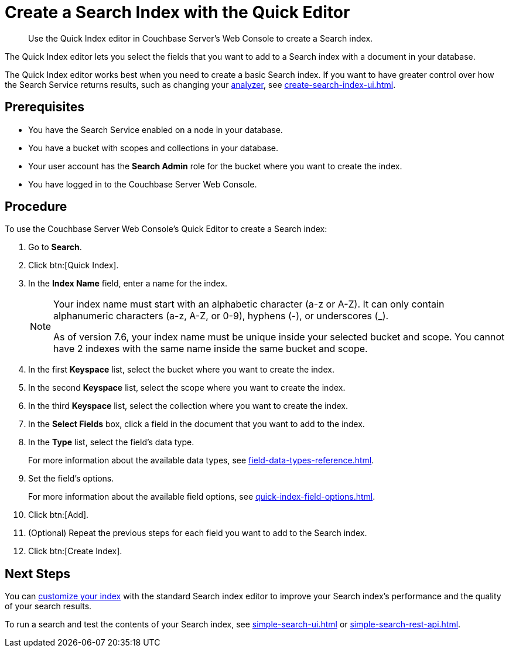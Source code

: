 = Create a Search Index with the Quick Editor 
:page-topic-type: guide
:description: Use the Quick Index editor in Couchbase Server's Web Console to create a Search index.

[abstract]
{description}

The Quick Index editor lets you select the fields that you want to add to a Search index with a document in your database.

The Quick Index editor works best when you need to create a basic Search index.
If you want to have greater control over how the Search Service returns results, such as changing your xref:customize-index.adoc#analyzers[analyzer], see xref:create-search-index-ui.adoc[]. 

== Prerequisites 

* You have the Search Service enabled on a node in your database. 

* You have a bucket with scopes and collections in your database. 

* Your user account has the *Search Admin* role for the bucket where you want to create the index. 

* You have logged in to the Couchbase Server Web Console. 

== Procedure 

To use the Couchbase Server Web Console's Quick Editor to create a Search index:

. Go to *Search*. 
. Click btn:[Quick Index].
. In the *Index Name* field, enter a name for the index. 
+
[NOTE]
====
Your index name must start with an alphabetic character (a-z or A-Z). It can only contain alphanumeric characters (a-z, A-Z, or 0-9), hyphens (-), or underscores (_).

As of version 7.6, your index name must be unique inside your selected bucket and scope. You cannot have 2 indexes with the same name inside the same bucket and scope.
====
. In the first *Keyspace* list, select the bucket where you want to create the index. 
. In the second *Keyspace* list, select the scope where you want to create the index. 
. In the third *Keyspace* list, select the collection where you want to create the index. 
. In the *Select Fields* box, click a field in the document that you want to add to the index. 
. In the *Type* list, select the field's data type. 
+
For more information about the available data types, see xref:field-data-types-reference.adoc[].
. Set the field's options. 
+
For more information about the available field options, see xref:quick-index-field-options.adoc[].
. Click btn:[Add]. 
. (Optional) Repeat the previous steps for each field you want to add to the Search index. 
. Click btn:[Create Index].  

== Next Steps 

You can xref:customize-index.adoc[customize your index] with the standard Search index editor to improve your Search index's performance and the quality of your search results. 

To run a search and test the contents of your Search index, see xref:simple-search-ui.adoc[] or xref:simple-search-rest-api.adoc[].